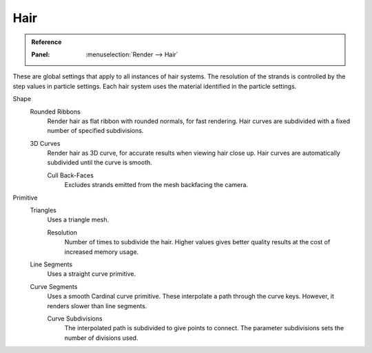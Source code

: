 
****
Hair
****

.. admonition:: Reference
   :class: refbox

   :Panel:     :menuselection:`Render --> Hair`

These are global settings that apply to all instances of hair systems.
The resolution of the strands is controlled by the step values in particle settings.
Each hair system uses the material identified in the particle settings.

Shape
   Rounded Ribbons
      Render hair as flat ribbon with rounded normals, for fast rendering.
      Hair curves are subdivided with a fixed number of specified subdivisions.

   3D Curves
      Render hair as 3D curve, for accurate results when viewing hair close up.
      Hair curves are automatically subdivided until the curve is smooth.

      Cull Back-Faces
         Excludes strands emitted from the mesh backfacing the camera.

Primitive
   Triangles
      Uses a triangle mesh.

      Resolution
         Number of times to subdivide the hair.
         Higher values gives better quality results at the cost of increased memory usage.
   Line Segments
      Uses a straight curve primitive.
   Curve Segments
      Uses a smooth Cardinal curve primitive. These interpolate a path through the curve keys.
      However, it renders slower than line segments.

      Curve Subdivisions
         The interpolated path is subdivided to give points to connect.
         The parameter subdivisions sets the number of divisions used.
